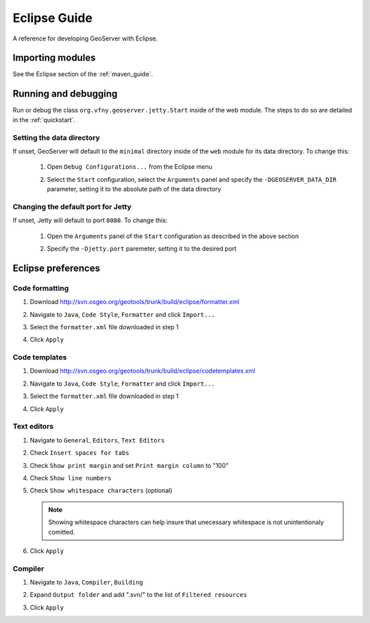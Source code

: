 .. _eclipse_guide:

Eclipse Guide
=============

A reference for developing GeoServer with Eclipse.

Importing modules
-----------------

See the Eclipse section of the :ref:`maven_guide`.

Running and debugging 
---------------------

Run or debug the class ``org.vfny.geoserver.jetty.Start`` inside of the web 
module. The steps to do so are detailed in the :ref:`quickstart`.

Setting the data directory
^^^^^^^^^^^^^^^^^^^^^^^^^^

If unset, GeoServer will default to the ``minimal`` directory inside of the 
``web`` module for its data directory. To change this:

 #. Open ``Debug Configurations...`` from the Eclipse menu

    .. image:: dd1.jpg

 #. Select the ``Start`` configuration, select the ``Arguments`` panel and 
    specify the ``-DGEOSERVER_DATA_DIR`` parameter, setting it to the absolute
    path of the data directory

    .. image:: dd2.jpg

Changing the default port for Jetty
^^^^^^^^^^^^^^^^^^^^^^^^^^^^^^^^^^^

If unset, Jetty will default to port ``8080``. To change this:

  #. Open the ``Arguments`` panel of the ``Start`` configuration as described
     in the above section

  #. Specify the ``-Djetty.port`` paremeter, setting it to the desired port

     .. image:: port.jpg
  
Eclipse preferences
-------------------

Code formatting
^^^^^^^^^^^^^^^

#. Download http://svn.osgeo.org/geotools/trunk/build/eclipse/formatter.xml
#. Navigate to ``Java``, ``Code Style``, ``Formatter`` and click ``Import...``

   .. image:: code_formatting1.jpg

#. Select the ``formatter.xml`` file downloaded in step 1
#. Click ``Apply``

   .. image:: code_formatting2.jpg

Code templates
^^^^^^^^^^^^^^

#. Download http://svn.osgeo.org/geotools/trunk/build/eclipse/codetemplates.xml
#. Navigate to ``Java``, ``Code Style``, ``Formatter`` and click ``Import...``

   .. image:: code_templates.jpg

#. Select the ``formatter.xml`` file downloaded in step 1
#. Click ``Apply``

Text editors
^^^^^^^^^^^^

#. Navigate to ``General``, ``Editors``, ``Text Editors``
#. Check ``Insert spaces for tabs``
#. Check ``Show print margin`` and set ``Print margin column`` to "100"
#. Check ``Show line numbers``
#. Check ``Show whitespace characters`` (optional)

   .. note::

      Showing whitespace characters can help insure that unecessary whitespace 
      is not unintentionaly comitted.
   
   .. image:: text_editors.jpg

#. Click ``Apply``

Compiler
^^^^^^^^

#. Navigate to ``Java``, ``Compiler``, ``Building``
#. Expand ``Output folder`` and add ".svn/" to the list of 
   ``Filtered resources``

   .. image:: compiler.jpg

#. Click ``Apply``

